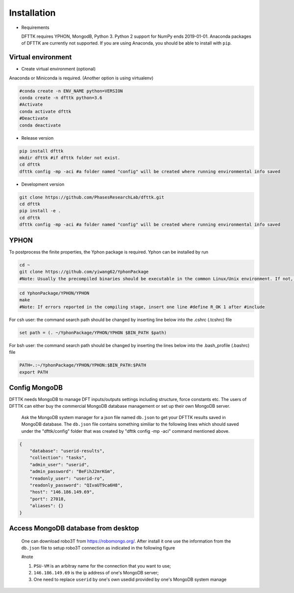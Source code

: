 Installation
============

- Requirements

  DFTTK requires YPHON, MongodB, Python 3. Python 2 support for NumPy ends 2019-01-01. 
  Anaconda packages of DFTTK are currently not supported. If you are using Anaconda, 
  you should be able to install with ``pip``.

Virtual environment
-------------------

- Create virtual environment (optional)

Anaconda or Miniconda is required. (Another option is using virtualenv)

.. code-block:: bash

    #conda create -n ENV_NAME python=VERSION
    conda create -n dfttk python=3.6
    #Activate
    conda activate dfttk
    #Deactivate
    conda deactivate

- Release version

.. code-block:: bash

    pip install dfttk
    mkdir dfttk #if dfttk folder not exist. 
    cd dfttk
    dfttk config -mp -aci #a folder named "config" will be created where running environmental info saved

- Development version

.. code-block:: bash

    git clone https://github.com/PhasesResearchLab/dfttk.git
    cd dfttk
    pip install -e .
    cd dfttk
    dfttk config -mp -aci #a folder named "config" will be created where running environmental info saved

YPHON
-----

To postprocess the finite properties, the Yphon package is required. Yphon can be installed by run

.. code-block:: bash

    cd ~
    git clone https://github.com/yiwang62/YphonPackage
    #Note: Usually the precompiled binaries should be executable in the common Linux/Unix environment. If not, do the following:

.. code-block:: bash

    cd YphonPackage/YPHON/YPHON 
    make
    #Note: If errors reported in the compiling stage, insert one line #define R_OK 1 after #include

For csh user: the command search path should be changed by inserting line below into the .cshrc  (.tcshrc) file

.. code-block:: bash

    set path = (. ~/YphonPackage/YPHON/YPHON $BIN_PATH $path)

For bsh user: the command search path should be changed by inserting the lines below into the .bash_profile (.bashrc) file

.. code-block:: bash

    PATH=.:~/YphonPackage/YPHON/YPHON:$BIN_PATH:$PATH
    export PATH


Config MongoDB
--------------

DFTTK needs MongoDB to manage DFT inputs/outputs settings including structure, force constants etc. The users of DFTTK can either buy the commercial MongoDB database management or set up their own MongoDB server. 

  Ask the MongoDB system manager for a json file named ``db.json`` to get your DFTTK results
  saved in MongoDB database.  The ``db.json`` file contains something similiar to the 
  following lines which should saved under the "dfttk/config" folder 
  that was created by "dfttk config -mp -aci" command mentioned above. 

.. _JSONLint: https://jsonlint.com

.. code-block:: JSON

    {
        "database": "userid-results",
        "collection": "tasks",
        "admin_user": "userid",
        "admin_password": "BeFihJ2mrKGm",
        "readonly_user": "userid-ro",
        "readonly_password": "QIvaUT9ca6H8",
        "host": "146.186.149.69",
        "port": 27018,
        "aliases": {}
    }

Access MongoDB database from desktop
------------------------------------

  One can download robo3T from https://robomongo.org/. After install it one use the information
  from the ``db.json`` file to setup robo3T connection as indicated in the following figure

  #note

  1. ``PSU-VM`` is an arbitray name for the connection that you want to use;

  2. ``146.186.149.69`` is the ip address of one's MongoDB server;

  3. One need to replace ``userid`` by one's own usedid provided by one's MongoDB system manage

.. image:: _static/robo3Tsetup.png




